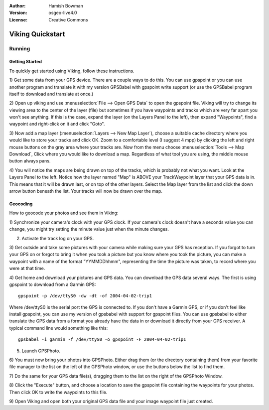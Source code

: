 :Author: Hamish Bowman
:Version: osgeo-live4.0
:License: Creative Commons

.. _viking-quickstart:
 
.. image:: ../../images/project_logos/logo-viking.png
  :scale: 100 %
  :alt: project logo
  :align: right
  :target: http://sourceforge.net/apps/mediawiki/viking/

*****************
Viking Quickstart 
*****************

Running
=======

Getting Started
~~~~~~~~~~~~~~~

.. from /usr/share/doc/viking/GETTING_STARTED

To quickly get started using Viking, follow these instructions.

1) Get some data from your GPS device. There are a couple ways to do this.
You can use gpspoint or you can use another program and translate it with
my version GPSBabel with gpspoint write support (or use the GPSBabel program
itself to download and translate at once.)

2) Open up viking and use :menuselection:`File --> Open GPS Data` to open the gpspoint file.
Viking will try to change its viewing area to the center of the layer (file)
but sometimes if you have waypoints and tracks which are very far apart you 
won't see anything. If this is the case, expand the layer (on the Layers 
Panel to the left), then expand "Waypoints", find a waypoint and right-click 
on it and click "Goto".

3) Now add a map layer (:menuselection:`Layers --> New Map Layer`), choose a suitable cache 
directory where you would like to store your tracks and click OK. Zoom to a 
comfortable level (I suggest 4 mpp) by clicking the left and right mouse 
buttons on the gray area where your tracks are. Now from the menu choose 
:menuselection:`Tools --> Map Download`, Click where you would like to download a map. 
Regardless of what tool you are using, the middle mouse button always pans.

4) You will notice the maps are being drawn on top of the tracks, which is 
probably not what you want. Look at the Layers Panel to the left. Notice how 
the layer named "Map" is ABOVE your TrackWaypoint layer that your GPS data is 
in. This means that it will be drawn last, or on top of the other layers. 
Select the Map layer from the list and click the down arrow button beneath 
the list. Your tracks will now be drawn over the map.

.. TODO: some explanation of the layers, etc. is required.


Geocoding
~~~~~~~~~
.. from /usr/share/doc/viking/GEOCODED-PHOTOS

How to geocode your photos and see them in Viking:

1) Synchronize your camera's clock with your GPS clock. If your camera's clock
doesn't have a seconds value you can change, you might try setting the minute
value just when the minute changes.

2) Activate the track log on your GPS.

3) Get outside and take some pictures with your camera while making sure your
GPS has reception. If you forgot to turn your GPS on or forgot to bring it when
you took a picture but you know where you took the picture, you can make a
waypoint with a name of the format "YYMMDDhhmm", representing the time the
picture was taken, to record where you were at that time.

4) Get home and download your pictures and GPS data. You can download the GPS
data several ways. The first is using gpspoint to download from a Garmin GPS:

::

  gpspoint -p /dev/ttyS0 -dw -dt -of 2004-04-02-trip1

Where /dev/ttyS0 is the serial port the GPS is connected to. If you don't have a
Garmin GPS, or if you don't feel like install gpspoint, you can use my version
of gpsbabel with support for gpspoint files. You can use gpsbabel to either
translate the GPS data from a format you already have the data in or download it
directly from your GPS receiver. A typical command line would something like
this:

::

  gpsbabel -i garmin -f /dev/ttyS0 -o gpspoint -F 2004-04-02-trip1

5) Launch GPSPhoto.

6) You must now bring your photos into GPSPhoto. Either drag them (or the
directory containing them) from your favorite file manager to the list on the
left of the GPSPhoto window, or use the buttons below the list to find them.

7) Do the same for your GPS data file(s), dragging them to the list on the right
of the GPSPhoto Window.

8) Click the "Execute" button, and choose a location to save the gpspoint file
containing the waypoints for your photos. Then click OK to write the waypoints
to this file.

9) Open Viking and open both your original GPS data file and your image waypoint
file just created.
